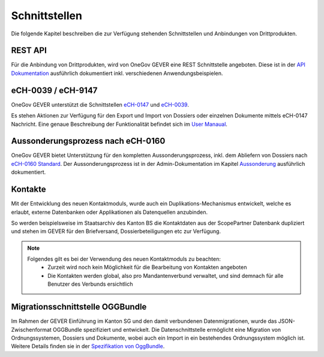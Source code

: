 Schnittstellen
==============

Die folgende Kapitel beschreiben die zur Verfügung stehenden Schnittstellen und Anbindungen von Drittprodukten.


REST API
--------
Für die Anbindung von Drittprodukten, wird von OneGov GEVER eine REST Schnittstelle angeboten. Diese ist in der `API Dokumentation <https://docs.onegovgever.ch/dev-manual/api/>`_ ausführlich dokumentiert inkl. verschiedenen Anwendungsbeispielen.


eCH-0039 / eCH-9147
-------------------

OneGov GEVER unterstützt die Schnittstellen `eCH-0147 <https://www.ech.ch/vechweb/page?p=dossier&documentNumber=eCH-0147>`_ und `eCH-0039 <https://www.ech.ch/vechweb/page?p=dossier&documentNumber=eCH-0039>`_.

Es stehen Aktionen zur Verfügung für den Export und Import von Dossiers oder einzelnen Dokumente mittels eCH-0147 Nachricht. Eine genaue Beschreibung der Funktionalität befindet sich im `User Manaual <https://docs.onegovgever.ch/user-manual/dossiers/ech-schnittstelle/>`_.


Aussonderungsprozess nach eCH-0160
----------------------------------

OneGov GEVER bietet Unterstützung für den kompletten Aussonderungsprozess, inkl. dem Abliefern von Dossiers nach `eCH-0160 Standard <https://www.ech.ch/vechweb/page?p=dossier&documentNumber=eCH-0160>`_. Der Aussonderungsprozess ist in der Admin-Dokumentation im Kapitel `Aussonderung <https://docs.onegovgever.ch/admin-manual/aussonderung/>`_ ausführlich dokumentiert.


Kontakte
--------

Mit der Entwicklung des neuen Kontaktmoduls, wurde auch ein Duplikations-Mechanismus entwickelt, welche es erlaubt, externe Datenbanken oder Applikationen als Datenquellen anzubinden.

So werden beispielsweise im Staatsarchiv des Kanton BS die Kontaktdaten aus der ScopePartner Datenbank dupliziert und stehen im GEVER für den Briefversand, Dossierbeteiligungen etc zur Verfügung.

.. note::

    Folgendes gilt es bei der Verwendung des neuen Kontaktmoduls zu beachten:
     - Zurzeit wird noch kein Möglichkeit für die Bearbeitung von Kontakten angeboten
     - Die Kontakten werden global, also pro Mandantenverbund verwaltet, und sind demnach für alle Benutzer des Verbunds ersichtlich


Migrationsschnittstelle OGGBundle
---------------------------------

Im Rahmen der GEVER Einführung im Kanton SG und den damit verbundenen Datenmigrationen, wurde das JSON-Zwischenformat OGGBundle spezifiziert und entwickelt. Die Datenschnittstelle ermöglicht eine Migration von Ordnungssystemen, Dossiers und Dokumente, wobei auch ein Import in ein bestehendes Ordnungssystem möglich ist. Weitere Details finden sie in der `Spezifikation von OggBundle <https://docs.onegovgever.ch//dev-manual/oggbundle/>`_.
